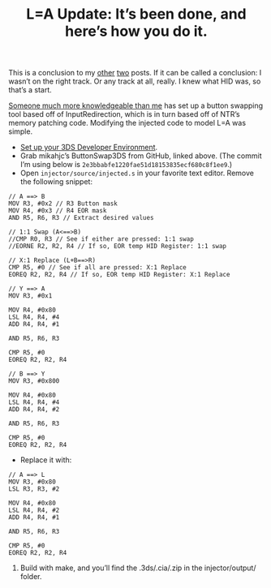 #+TITLE: L=A Update: It’s been done, and here’s how you do it.
#+JEKYLL_TAGS: '3ds hacking'


This is a conclusion to my [[/L-Equals-A-How-I-Miss-You-So][other]] [[/NTR-and-HID][two]] posts. If it can be called a conclusion: I
wasn’t on the right track. Or any track at all, really. I knew what HID was, so
that’s a start.

[[https://www.reddit.com/r/3dshacks/comments/5r5mkl/is_anyone_working_on_button_remapping/dd6euwk/][Someone much more knowledgeable than me]] has set up a button swapping tool based
off of InputRedirection, which is in turn based off of NTR’s memory patching
code. Modifying the injected code to model L=A was simple.

- [[http://3dbrew.org/wiki/Setting_up_Development_Environment][Set up your 3DS Developer Environment]].
- Grab mikahjc’s ButtonSwap3DS from GitHub, linked above. (The commit I’m using
  below is ~2e3bbabfe1220fae51d18153835ecf680c8f1ee9~.)
- Open ~injector/source/injected.s~ in your favorite text editor. Remove the
  following snippet:

#+BEGIN_SRC
// A ==> B
MOV R3, #0x2 // R3 Button mask
MOV R4, #0x3 // R4 EOR mask
AND R5, R6, R3 // Extract desired values

// 1:1 Swap (A<==>B)
//CMP R0, R3 // See if either are pressed: 1:1 swap
//EORNE R2, R2, R4 // If so, EOR temp HID Register: 1:1 swap

// X:1 Replace (L+B==>R)
CMP R5, #0 // See if all are pressed: X:1 Replace
EOREQ R2, R2, R4 // If so, EOR temp HID Register: X:1 Replace

// Y ==> A
MOV R3, #0x1

MOV R4, #0x80
LSL R4, R4, #4
ADD R4, R4, #1

AND R5, R6, R3

CMP R5, #0
EOREQ R2, R2, R4

// B ==> Y
MOV R3, #0x800

MOV R4, #0x80
LSL R4, R4, #4
ADD R4, R4, #2

AND R5, R6, R3

CMP R5, #0
EOREQ R2, R2, R4
#+END_SRC

- Replace it with:

#+BEGIN_SRC
// A ==> L
MOV R3, #0x80
LSL R3, R3, #2

MOV R4, #0x80
LSL R4, R4, #2
ADD R4, R4, #1

AND R5, R6, R3

CMP R5, #0
EOREQ R2, R2, R4
#+END_SRC

5) Build with make, and you’ll find the .3ds/.cia/.zip in the injector/output/ folder.
